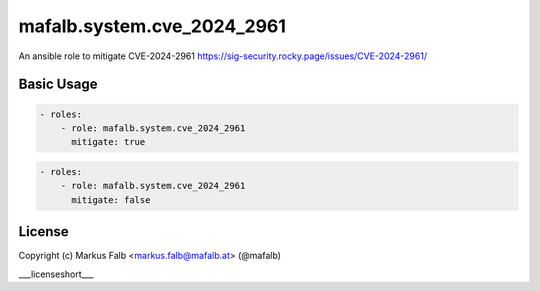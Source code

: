 ..
  Copyright (c) ___author___
  ___license___

.. _ansible_collections.___namespace___.___collection_name___.iconv.docsite.iconv_role:

mafalb.system.cve_2024_2961
===========================

An ansible role to mitigate CVE-2024-2961
https://sig-security.rocky.page/issues/CVE-2024-2961/

Basic Usage
-----------

.. code-block:: yaml+jinja

    - roles:
        - role: mafalb.system.cve_2024_2961
          mitigate: true
..

.. code-block:: yaml+jinja

    - roles:
        - role: mafalb.system.cve_2024_2961
          mitigate: false
..


License
-------

Copyright (c) Markus Falb <markus.falb@mafalb.at> (@mafalb)

___licenseshort___
